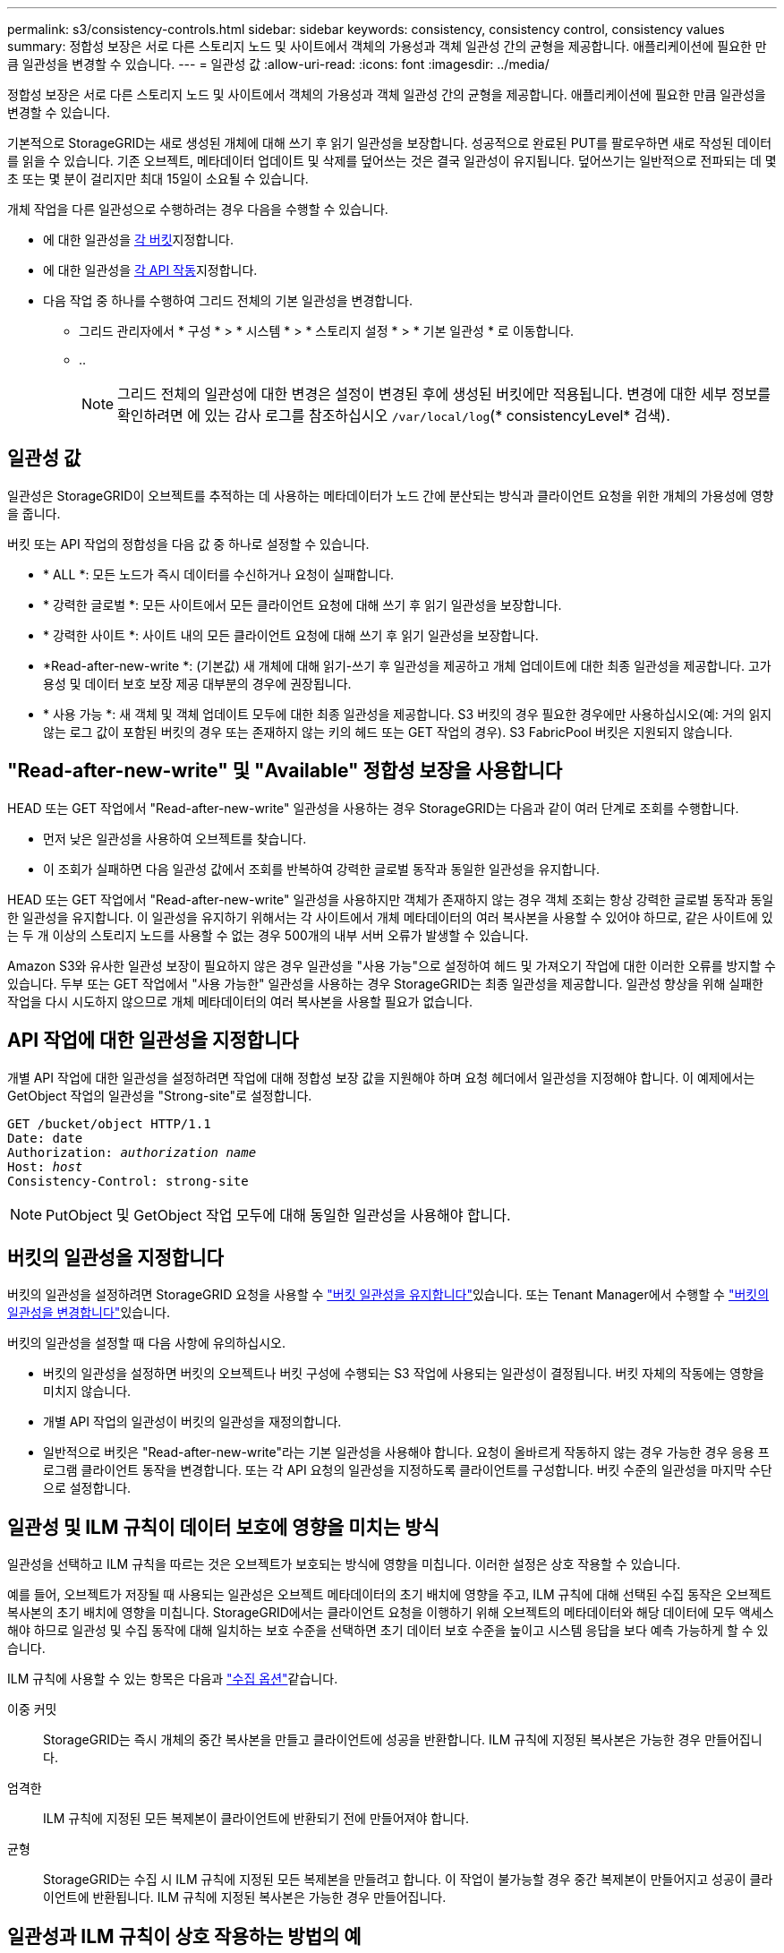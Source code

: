---
permalink: s3/consistency-controls.html 
sidebar: sidebar 
keywords: consistency, consistency control, consistency values 
summary: 정합성 보장은 서로 다른 스토리지 노드 및 사이트에서 객체의 가용성과 객체 일관성 간의 균형을 제공합니다. 애플리케이션에 필요한 만큼 일관성을 변경할 수 있습니다. 
---
= 일관성 값
:allow-uri-read: 
:icons: font
:imagesdir: ../media/


[role="lead"]
정합성 보장은 서로 다른 스토리지 노드 및 사이트에서 객체의 가용성과 객체 일관성 간의 균형을 제공합니다. 애플리케이션에 필요한 만큼 일관성을 변경할 수 있습니다.

기본적으로 StorageGRID는 새로 생성된 개체에 대해 쓰기 후 읽기 일관성을 보장합니다. 성공적으로 완료된 PUT를 팔로우하면 새로 작성된 데이터를 읽을 수 있습니다. 기존 오브젝트, 메타데이터 업데이트 및 삭제를 덮어쓰는 것은 결국 일관성이 유지됩니다. 덮어쓰기는 일반적으로 전파되는 데 몇 초 또는 몇 분이 걸리지만 최대 15일이 소요될 수 있습니다.

개체 작업을 다른 일관성으로 수행하려는 경우 다음을 수행할 수 있습니다.

* 에 대한 일관성을 <<bucket-consistency-control,각 버킷>>지정합니다.
* 에 대한 일관성을 <<api-operation-consistency-control,각 API 작동>>지정합니다.
* 다음 작업 중 하나를 수행하여 그리드 전체의 기본 일관성을 변경합니다.
+
** 그리드 관리자에서 * 구성 * > * 시스템 * > * 스토리지 설정 * > * 기본 일관성 * 로 이동합니다.
** ..
+

NOTE: 그리드 전체의 일관성에 대한 변경은 설정이 변경된 후에 생성된 버킷에만 적용됩니다. 변경에 대한 세부 정보를 확인하려면 에 있는 감사 로그를 참조하십시오 `/var/local/log`(* consistencyLevel* 검색).







== 일관성 값

일관성은 StorageGRID이 오브젝트를 추적하는 데 사용하는 메타데이터가 노드 간에 분산되는 방식과 클라이언트 요청을 위한 개체의 가용성에 영향을 줍니다.

버킷 또는 API 작업의 정합성을 다음 값 중 하나로 설정할 수 있습니다.

* * ALL *: 모든 노드가 즉시 데이터를 수신하거나 요청이 실패합니다.
* * 강력한 글로벌 *: 모든 사이트에서 모든 클라이언트 요청에 대해 쓰기 후 읽기 일관성을 보장합니다.
* * 강력한 사이트 *: 사이트 내의 모든 클라이언트 요청에 대해 쓰기 후 읽기 일관성을 보장합니다.
* *Read-after-new-write *: (기본값) 새 개체에 대해 읽기-쓰기 후 일관성을 제공하고 개체 업데이트에 대한 최종 일관성을 제공합니다. 고가용성 및 데이터 보호 보장 제공 대부분의 경우에 권장됩니다.
* * 사용 가능 *: 새 객체 및 객체 업데이트 모두에 대한 최종 일관성을 제공합니다. S3 버킷의 경우 필요한 경우에만 사용하십시오(예: 거의 읽지 않는 로그 값이 포함된 버킷의 경우 또는 존재하지 않는 키의 헤드 또는 GET 작업의 경우). S3 FabricPool 버킷은 지원되지 않습니다.




== "Read-after-new-write" 및 "Available" 정합성 보장을 사용합니다

HEAD 또는 GET 작업에서 "Read-after-new-write" 일관성을 사용하는 경우 StorageGRID는 다음과 같이 여러 단계로 조회를 수행합니다.

* 먼저 낮은 일관성을 사용하여 오브젝트를 찾습니다.
* 이 조회가 실패하면 다음 일관성 값에서 조회를 반복하여 강력한 글로벌 동작과 동일한 일관성을 유지합니다.


HEAD 또는 GET 작업에서 "Read-after-new-write" 일관성을 사용하지만 객체가 존재하지 않는 경우 객체 조회는 항상 강력한 글로벌 동작과 동일한 일관성을 유지합니다. 이 일관성을 유지하기 위해서는 각 사이트에서 개체 메타데이터의 여러 복사본을 사용할 수 있어야 하므로, 같은 사이트에 있는 두 개 이상의 스토리지 노드를 사용할 수 없는 경우 500개의 내부 서버 오류가 발생할 수 있습니다.

Amazon S3와 유사한 일관성 보장이 필요하지 않은 경우 일관성을 "사용 가능"으로 설정하여 헤드 및 가져오기 작업에 대한 이러한 오류를 방지할 수 있습니다. 두부 또는 GET 작업에서 "사용 가능한" 일관성을 사용하는 경우 StorageGRID는 최종 일관성을 제공합니다. 일관성 향상을 위해 실패한 작업을 다시 시도하지 않으므로 개체 메타데이터의 여러 복사본을 사용할 필요가 없습니다.



== [[api-operation-consistency-control]] API 작업에 대한 일관성을 지정합니다

개별 API 작업에 대한 일관성을 설정하려면 작업에 대해 정합성 보장 값을 지원해야 하며 요청 헤더에서 일관성을 지정해야 합니다. 이 예제에서는 GetObject 작업의 일관성을 "Strong-site"로 설정합니다.

[listing, subs="specialcharacters,quotes"]
----
GET /bucket/object HTTP/1.1
Date: date
Authorization: _authorization name_
Host: _host_
Consistency-Control: strong-site
----

NOTE: PutObject 및 GetObject 작업 모두에 대해 동일한 일관성을 사용해야 합니다.



== [[bucket-consistency-control]] 버킷의 일관성을 지정합니다

버킷의 일관성을 설정하려면 StorageGRID 요청을 사용할 수 link:put-bucket-consistency-request.html["버킷 일관성을 유지합니다"]있습니다. 또는 Tenant Manager에서 수행할 수 link:../tenant/manage-bucket-consistency.html#change-bucket-consistency["버킷의 일관성을 변경합니다"]있습니다.

버킷의 일관성을 설정할 때 다음 사항에 유의하십시오.

* 버킷의 일관성을 설정하면 버킷의 오브젝트나 버킷 구성에 수행되는 S3 작업에 사용되는 일관성이 결정됩니다. 버킷 자체의 작동에는 영향을 미치지 않습니다.
* 개별 API 작업의 일관성이 버킷의 일관성을 재정의합니다.
* 일반적으로 버킷은 "Read-after-new-write"라는 기본 일관성을 사용해야 합니다. 요청이 올바르게 작동하지 않는 경우 가능한 경우 응용 프로그램 클라이언트 동작을 변경합니다. 또는 각 API 요청의 일관성을 지정하도록 클라이언트를 구성합니다. 버킷 수준의 일관성을 마지막 수단으로 설정합니다.




== [[how-consistency-controls-and-ILM-rules-interact]] 일관성 및 ILM 규칙이 데이터 보호에 영향을 미치는 방식

일관성을 선택하고 ILM 규칙을 따르는 것은 오브젝트가 보호되는 방식에 영향을 미칩니다. 이러한 설정은 상호 작용할 수 있습니다.

예를 들어, 오브젝트가 저장될 때 사용되는 일관성은 오브젝트 메타데이터의 초기 배치에 영향을 주고, ILM 규칙에 대해 선택된 수집 동작은 오브젝트 복사본의 초기 배치에 영향을 미칩니다. StorageGRID에서는 클라이언트 요청을 이행하기 위해 오브젝트의 메타데이터와 해당 데이터에 모두 액세스해야 하므로 일관성 및 수집 동작에 대해 일치하는 보호 수준을 선택하면 초기 데이터 보호 수준을 높이고 시스템 응답을 보다 예측 가능하게 할 수 있습니다.

ILM 규칙에 사용할 수 있는 항목은 다음과 link:../ilm/data-protection-options-for-ingest.html["수집 옵션"]같습니다.

이중 커밋:: StorageGRID는 즉시 개체의 중간 복사본을 만들고 클라이언트에 성공을 반환합니다. ILM 규칙에 지정된 복사본은 가능한 경우 만들어집니다.
엄격한:: ILM 규칙에 지정된 모든 복제본이 클라이언트에 반환되기 전에 만들어져야 합니다.
균형:: StorageGRID는 수집 시 ILM 규칙에 지정된 모든 복제본을 만들려고 합니다. 이 작업이 불가능할 경우 중간 복제본이 만들어지고 성공이 클라이언트에 반환됩니다. ILM 규칙에 지정된 복사본은 가능한 경우 만들어집니다.




== 일관성과 ILM 규칙이 상호 작용하는 방법의 예

다음과 같은 ILM 규칙과 다음과 같은 일관성이 있는 2개 사이트 그리드가 있다고 가정합니다.

* * ILM 규칙 *: 로컬 사이트와 원격 사이트에 각각 하나씩, 두 개의 오브젝트 복사본을 만듭니다. 엄격한 수집 동작을 사용합니다.
* * Consistency *: 강력한 글로벌(오브젝트 메타데이터는 모든 사이트에 즉시 배포됨).


클라이언트가 오브젝트를 그리드에 저장할 때 StorageGRID는 오브젝트 복사본을 둘 다 만들고 메타데이터를 두 사이트에 분산한 다음 클라이언트에 성공을 반환합니다.

수집 성공 메시지가 표시된 시점에 객체가 손실로부터 완벽하게 보호됩니다. 예를 들어, 수집 직후 로컬 사이트가 손실되면 오브젝트 데이터와 오브젝트 메타데이터의 복사본이 원격 사이트에 계속 존재합니다. 개체를 완전히 검색할 수 있습니다.

대신 동일한 ILM 규칙과 강력한 사이트 일관성을 사용한 경우 개체 데이터가 원격 사이트에 복제된 후 개체 메타데이터가 이 사이트에 배포되기 전에 클라이언트에서 성공 메시지를 받을 수 있습니다. 이 경우 오브젝트 메타데이터의 보호 수준이 오브젝트 데이터의 보호 수준과 일치하지 않습니다. 수집 후 곧바로 로컬 사이트가 손실되면 오브젝트 메타데이터가 손실됩니다. 개체를 검색할 수 없습니다.

일관성과 ILM 규칙 간의 상호 관계는 복잡할 수 있습니다. 도움이 필요하면 NetApp에 문의하십시오.
